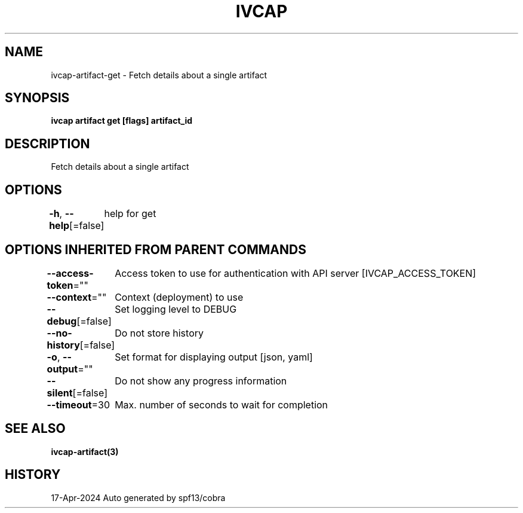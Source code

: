 .nh
.TH "IVCAP" "3" "Apr 2024" "Auto generated by spf13/cobra" ""

.SH NAME
.PP
ivcap-artifact-get - Fetch details about a single artifact


.SH SYNOPSIS
.PP
\fBivcap artifact get [flags] artifact_id\fP


.SH DESCRIPTION
.PP
Fetch details about a single artifact


.SH OPTIONS
.PP
\fB-h\fP, \fB--help\fP[=false]
	help for get


.SH OPTIONS INHERITED FROM PARENT COMMANDS
.PP
\fB--access-token\fP=""
	Access token to use for authentication with API server [IVCAP_ACCESS_TOKEN]

.PP
\fB--context\fP=""
	Context (deployment) to use

.PP
\fB--debug\fP[=false]
	Set logging level to DEBUG

.PP
\fB--no-history\fP[=false]
	Do not store history

.PP
\fB-o\fP, \fB--output\fP=""
	Set format for displaying output [json, yaml]

.PP
\fB--silent\fP[=false]
	Do not show any progress information

.PP
\fB--timeout\fP=30
	Max. number of seconds to wait for completion


.SH SEE ALSO
.PP
\fBivcap-artifact(3)\fP


.SH HISTORY
.PP
17-Apr-2024 Auto generated by spf13/cobra
